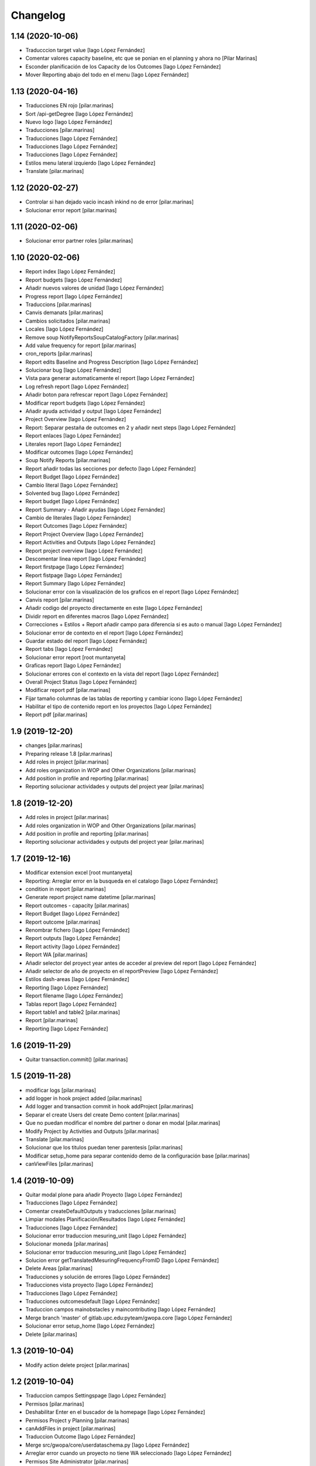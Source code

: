Changelog
=========


1.14 (2020-10-06)
-----------------

* Traducccion target value [Iago López Fernández]
* Comentar valores capacity baseline, etc  que se ponian en el planning y ahora no [Pilar Marinas]
* Esconder planificación de los Capacity de los Outcomes [Iago López Fernández]
* Mover Reporting abajo del todo en el menu [Iago López Fernández]

1.13 (2020-04-16)
-----------------

* Traducciones EN rojo [pilar.marinas]
* Sort /api-getDegree [Iago López Fernández]
* Nuevo logo [Iago López Fernández]
* Traducciones [pilar.marinas]
* Traducciones [Iago López Fernández]
* Traducciones [Iago López Fernández]
* Traducciones [Iago López Fernández]
* Estilos menu lateral izquierdo [Iago López Fernández]
* Translate [pilar.marinas]

1.12 (2020-02-27)
-----------------

* Controlar si han dejado vacio incash inkind no de error [pilar.marinas]
* Solucionar error report [pilar.marinas]

1.11 (2020-02-06)
-----------------

* Solucionar error partner roles [pilar.marinas]

1.10 (2020-02-06)
-----------------

* Report index [Iago López Fernández]
* Report budgets [Iago López Fernández]
* Añadir nuevos valores de unidad [Iago López Fernández]
* Progress report [Iago López Fernández]
* Traduccions [pilar.marinas]
* Canvis demanats [pilar.marinas]
* Cambios solicitados [pilar.marinas]
* Locales [Iago López Fernández]
* Remove soup NotifyReportsSoupCatalogFactory [pilar.marinas]
* Add value frequency for report [pilar.marinas]
* cron_reports [pilar.marinas]
* Report edits Baseline and Progress Description [Iago López Fernández]
* Solucionar bug [Iago López Fernández]
* Vista para generar automaticamente el report [Iago López Fernández]
* Log refresh report [Iago López Fernández]
* Añadir boton para refrescar report [Iago López Fernández]
* Modificar report budgets [Iago López Fernández]
* Añadir ayuda actividad y output [Iago López Fernández]
* Project Overview [Iago López Fernández]
* Report: Separar pestaña de outcomes en 2 y añadir next steps [Iago López Fernández]
* Report enlaces [Iago López Fernández]
* Literales report [Iago López Fernández]
* Modificar outcomes [Iago López Fernández]
* Soup Notify Reports [pilar.marinas]
* Report añadir todas las secciones por defecto [Iago López Fernández]
* Report Budget [Iago López Fernández]
* Cambio literal [Iago López Fernández]
* Solvented bug [Iago López Fernández]
* Report budget [Iago López Fernández]
* Report Summary - Añadir ayudas [Iago López Fernández]
* Cambio de literales [Iago López Fernández]
* Report Outcomes [Iago López Fernández]
* Report Project Overview [Iago López Fernández]
* Report Activities and Outputs [Iago López Fernández]
* Report project overview [Iago López Fernández]
* Descomentar linea report [Iago López Fernández]
* Report firstpage [Iago López Fernández]
* Report fistpage [Iago López Fernández]
* Report Summary [Iago López Fernández]
* Solucionar error con la visualización de los graficos en el report [Iago López Fernández]
* Canvis report [pilar.marinas]
* Añadir codigo del proyecto directamente en este [Iago López Fernández]
* Dividir report en diferentes macros [Iago López Fernández]
* Correcciones + Estilos + Report añadir campo para diferencia si es auto o manual [Iago López Fernández]
* Solucionar error de contexto en el report [Iago López Fernández]
* Guardar estado del report [Iago López Fernández]
* Report tabs [Iago López Fernández]
* Solucionar error report [root muntanyeta]
* Graficas report [Iago López Fernández]
* Solucionar errores con el contexto en la vista del report [Iago López Fernández]
* Overall Project Status [Iago López Fernández]
* Modificar report pdf [pilar.marinas]
* Fijar tamaño columnas de las tablas de reporting y cambiar icono [Iago López Fernández]
* Habilitar el tipo de contenido report en los proyectos [Iago López Fernández]
* Report pdf [pilar.marinas]

1.9 (2019-12-20)
----------------

* changes [pilar.marinas]
* Preparing release 1.8 [pilar.marinas]
* Add roles in project [pilar.marinas]
* Add roles organization in WOP and Other Organizations [pilar.marinas]
* Add position in profile and reporting [pilar.marinas]
* Reporting solucionar actividades y outputs del project year [pilar.marinas]

1.8 (2019-12-20)
----------------

* Add roles in project [pilar.marinas]
* Add roles organization in WOP and Other Organizations [pilar.marinas]
* Add position in profile and reporting [pilar.marinas]
* Reporting solucionar actividades y outputs del project year [pilar.marinas]

1.7 (2019-12-16)
----------------

* Modificar extension excel [root muntanyeta]
* Reporting: Arreglar error en la busqueda en el catalogo [Iago López Fernández]
* condition in report [pilar.marinas]
* Generate report project name datetime [pilar.marinas]
* Report outcomes - capacity [pilar.marinas]
* Report Budget [Iago López Fernández]
* Report outcome [pilar.marinas]
* Renombrar fichero [Iago López Fernández]
* Report outputs [Iago López Fernández]
* Report activity [Iago López Fernández]
* Report WA [pilar.marinas]
* Añadir selector del proyect year antes de acceder al preview del report [Iago López Fernández]
* Añadir selector de año de proyecto en el reportPreview [Iago López Fernández]
* Estilos dash-areas [Iago López Fernández]
* Reporting [Iago López Fernández]
* Report filename [Iago López Fernández]
* Tablas report [Iago López Fernández]
* Report table1 and table2 [pilar.marinas]
* Report [pilar.marinas]
* Reporting [Iago López Fernández]

1.6 (2019-11-29)
----------------

* Quitar transaction.commit() [pilar.marinas]

1.5 (2019-11-28)
----------------

* modificar logs [pilar.marinas]
* add logger in hook project added [pilar.marinas]
* Add logger and transaction commit in hook addProject [pilar.marinas]
* Separar el create Users del create Demo content [pilar.marinas]
* Que no puedan modificar el nombre del partner o donar en modal [pilar.marinas]
* Modify Project by Activities and Outputs [pilar.marinas]
* Translate [pilar.marinas]
* Solucionar que los titulos puedan tener parentesis [pilar.marinas]
* Modificar setup_home para separar contenido demo de la configuración base [pilar.marinas]
* canViewFiles [pilar.marinas]

1.4 (2019-10-09)
----------------

* Quitar modal plone para añadir Proyecto [Iago López Fernández]
* Traducciones [Iago López Fernández]
* Comentar createDefaultOutputs y traducciones [pilar.marinas]
* Limpiar modales Planificación/Resultados [Iago López Fernández]
* Traducciones [Iago López Fernández]
* Solucionar error traduccion mesuring_unit [Iago López Fernández]
* Solucionar moneda [pilar.marinas]
* Solucionar error traduccion mesuring_unit [Iago López Fernández]
* Solucion error getTranslatedMesuringFrequencyFromID [Iago López Fernández]
* Delete Areas [pilar.marinas]
* Traducciones y solución de errores [Iago López Fernández]
* Traducciones vista proyecto [Iago López Fernández]
* Traducciones [Iago López Fernández]
* Traducciones outcomesdefault [Iago López Fernández]
* Traduccion campos mainobstacles y maincontributing [Iago López Fernández]
* Merge branch 'master' of gitlab.upc.edu:pyteam/gwopa.core [Iago López Fernández]
* Solucionar error setup_home [Iago López Fernández]
* Delete [pilar.marinas]

1.3 (2019-10-04)
----------------

* Modify action delete project [pilar.marinas]

1.2 (2019-10-04)
----------------

* Traduccion campos Settingspage [Iago López Fernández]
* Permisos [pilar.marinas]
* Deshabilitar Enter en el buscador de la homepage [Iago López Fernández]
* Permisos Project y Planning [pilar.marinas]
* canAddFiles in project [pilar.marinas]
* Traduccion Outcome [Iago López Fernández]
* Merge src/gwopa/core/userdataschema.py [Iago López Fernández]
* Arreglar error cuando un proyecto no tiene WA seleccionado [Iago López Fernández]
* Permisos Site Administrator [pilar.marinas]
* Permisos de la vista del proyecto [pilar.marinas]
* Traducciones WA [Iago López Fernández]

1.1 (2019-09-30)
----------------

* Add new file helpers.py [vicente.iranzo-maestre]
* Update configure.zcml [vicente.iranzo-maestre]
* Vista improvement_area: ver solo usuarios con el area correspondiente marcado en su perfil [Iago López Fernández]
* Nou camp del perfil (Type of organization) [Iago López Fernández]
* Nous camps del perfil (My common WA - Donor - Others) [Iago López Fernández]
* Traducciones [alberto.duran]
* Canvis estils dashboard [alberto.duran]
* Merge remote-tracking branch 'origin/dashboards' [alberto.duran]
* Print Dashboard with JS, not Python [alberto.duran]
* Create Donors idem WOP Partners and solved modify, delete WOP Partners in project [Pilar Marinas]

1.0 (2019-09-10)
----------------

- Initial release.
  []
